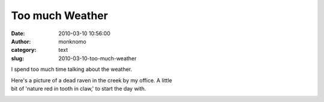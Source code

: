 Too much Weather
################
:date: 2010-03-10 10:56:00
:author: monknomo
:category: text
:slug: 2010-03-10-too-much-weather

|image0|

I spend too much time talking about the weather.

| Here's a picture of a dead raven in the creek by my office. A little
| bit of 'nature red in tooth in claw,' to start the day with.

.. raw:: html

   <div class="blogger-post-footer">

|image1|

.. raw:: html

   </div>

.. raw:: html

   </p>

.. |image0| image:: http://2.bp.blogspot.com/_NNJ1l2QoOdU/S5f5ZgHiSTI/AAAAAAAAABM/KvpihJkUOvA/s320/DSC01379-781470.JPG
   :target: http://2.bp.blogspot.com/_NNJ1l2QoOdU/S5f5ZgHiSTI/AAAAAAAAABM/KvpihJkUOvA/s1600-h/DSC01379-781470.JPG
.. |image1| image:: https://blogger.googleusercontent.com/tracker/5640146011587021512-366952177597294247?l=monknomo.blogspot.com
